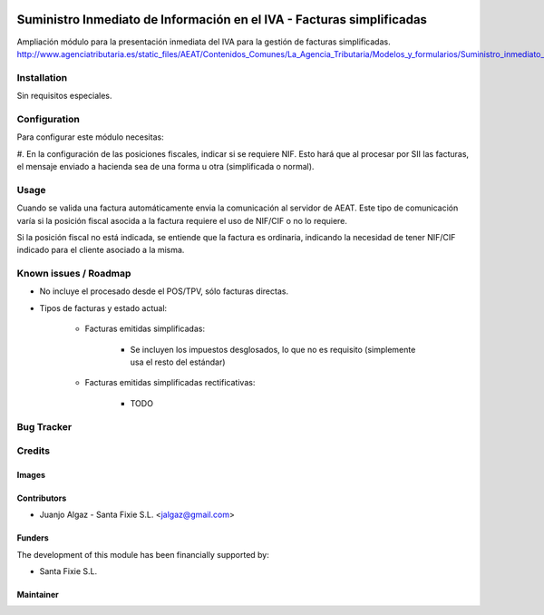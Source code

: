 .. image:: https://img.shields.io/badge/licence-AGPL--3-blue.svg
   :target: http://www.gnu.org/licenses/agpl-3.0-standalone.html
   :alt: License: AGPL-3

======================================================================
Suministro Inmediato de Información en el IVA - Facturas simplificadas
======================================================================

Ampliación módulo para la presentación inmediata del IVA para la gestión de facturas simplificadas.
http://www.agenciatributaria.es/static_files/AEAT/Contenidos_Comunes/La_Agencia_Tributaria/Modelos_y_formularios/Suministro_inmediato_informacion/FicherosSuministros/V_05/SII_Descripcion_ServicioWeb_v0.5_es_es.pdf

Installation
============

Sin requisitos especiales.

Configuration
=============

Para configurar este módulo necesitas:

#. En la configuración de las posiciones fiscales, indicar si se requiere NIF. Esto hará
que al procesar por SII las facturas, el mensaje enviado a hacienda sea de una forma u otra (simplificada o normal).


Usage
=====

Cuando se valida una factura automáticamente envia la comunicación al servidor
de AEAT. Este tipo de comunicación varía si la posición fiscal asocida a la factura requiere el uso de NIF/CIF
o no lo requiere.

Si la posición fiscal no está indicada, se entiende que la factura es ordinaria, indicando la necesidad de tener NIF/CIF
indicado para el cliente asociado a la misma.


Known issues / Roadmap
======================

* No incluye el procesado desde el POS/TPV, sólo facturas directas.

* Tipos de facturas y estado actual:

   * Facturas emitidas simplificadas:

      * Se incluyen los impuestos desglosados, lo que no es requisito (simplemente usa el resto del estándar)

   * Facturas emitidas simplificadas rectificativas:

      * TODO

Bug Tracker
===========



Credits
=======

Images
------


Contributors
------------

* Juanjo Algaz - Santa Fixie S.L. <jalgaz@gmail.com>

Funders
-------

The development of this module has been financially supported by:

* Santa Fixie S.L.

Maintainer
----------
